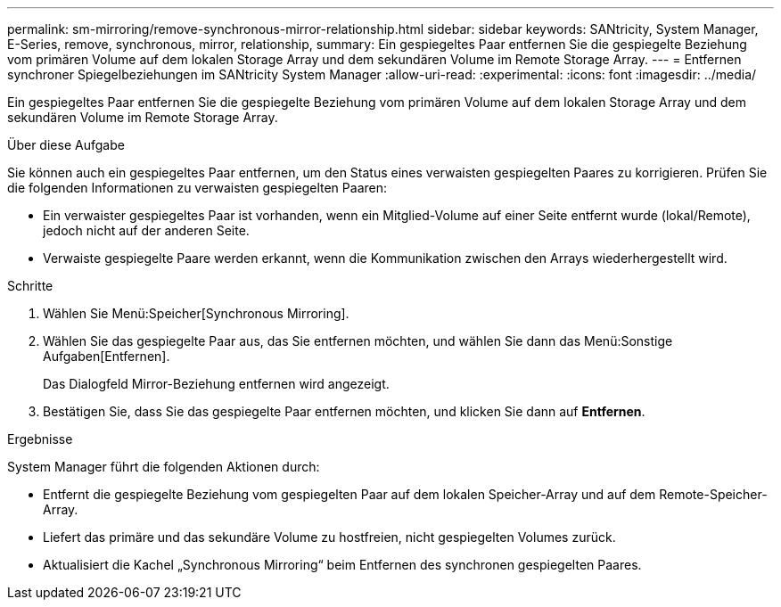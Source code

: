 ---
permalink: sm-mirroring/remove-synchronous-mirror-relationship.html 
sidebar: sidebar 
keywords: SANtricity, System Manager, E-Series, remove, synchronous, mirror, relationship, 
summary: Ein gespiegeltes Paar entfernen Sie die gespiegelte Beziehung vom primären Volume auf dem lokalen Storage Array und dem sekundären Volume im Remote Storage Array. 
---
= Entfernen synchroner Spiegelbeziehungen im SANtricity System Manager
:allow-uri-read: 
:experimental: 
:icons: font
:imagesdir: ../media/


[role="lead"]
Ein gespiegeltes Paar entfernen Sie die gespiegelte Beziehung vom primären Volume auf dem lokalen Storage Array und dem sekundären Volume im Remote Storage Array.

.Über diese Aufgabe
Sie können auch ein gespiegeltes Paar entfernen, um den Status eines verwaisten gespiegelten Paares zu korrigieren. Prüfen Sie die folgenden Informationen zu verwaisten gespiegelten Paaren:

* Ein verwaister gespiegeltes Paar ist vorhanden, wenn ein Mitglied-Volume auf einer Seite entfernt wurde (lokal/Remote), jedoch nicht auf der anderen Seite.
* Verwaiste gespiegelte Paare werden erkannt, wenn die Kommunikation zwischen den Arrays wiederhergestellt wird.


.Schritte
. Wählen Sie Menü:Speicher[Synchronous Mirroring].
. Wählen Sie das gespiegelte Paar aus, das Sie entfernen möchten, und wählen Sie dann das Menü:Sonstige Aufgaben[Entfernen].
+
Das Dialogfeld Mirror-Beziehung entfernen wird angezeigt.

. Bestätigen Sie, dass Sie das gespiegelte Paar entfernen möchten, und klicken Sie dann auf *Entfernen*.


.Ergebnisse
System Manager führt die folgenden Aktionen durch:

* Entfernt die gespiegelte Beziehung vom gespiegelten Paar auf dem lokalen Speicher-Array und auf dem Remote-Speicher-Array.
* Liefert das primäre und das sekundäre Volume zu hostfreien, nicht gespiegelten Volumes zurück.
* Aktualisiert die Kachel „Synchronous Mirroring“ beim Entfernen des synchronen gespiegelten Paares.

